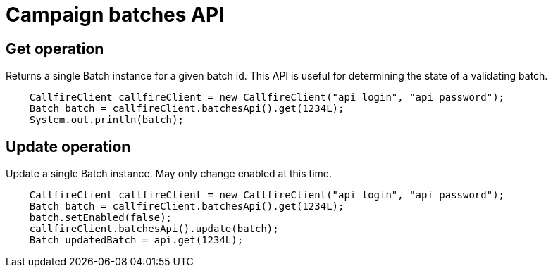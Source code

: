 = Campaign batches API

== Get operation
Returns a single Batch instance for a given batch id. This API is useful for determining the state of
a validating batch.
[source,java]
    CallfireClient callfireClient = new CallfireClient("api_login", "api_password");
    Batch batch = callfireClient.batchesApi().get(1234L);
    System.out.println(batch);

== Update operation
Update a single Batch instance. May only change enabled at this time.
[source,java]
    CallfireClient callfireClient = new CallfireClient("api_login", "api_password");
    Batch batch = callfireClient.batchesApi().get(1234L);
    batch.setEnabled(false);
    callfireClient.batchesApi().update(batch);
    Batch updatedBatch = api.get(1234L);